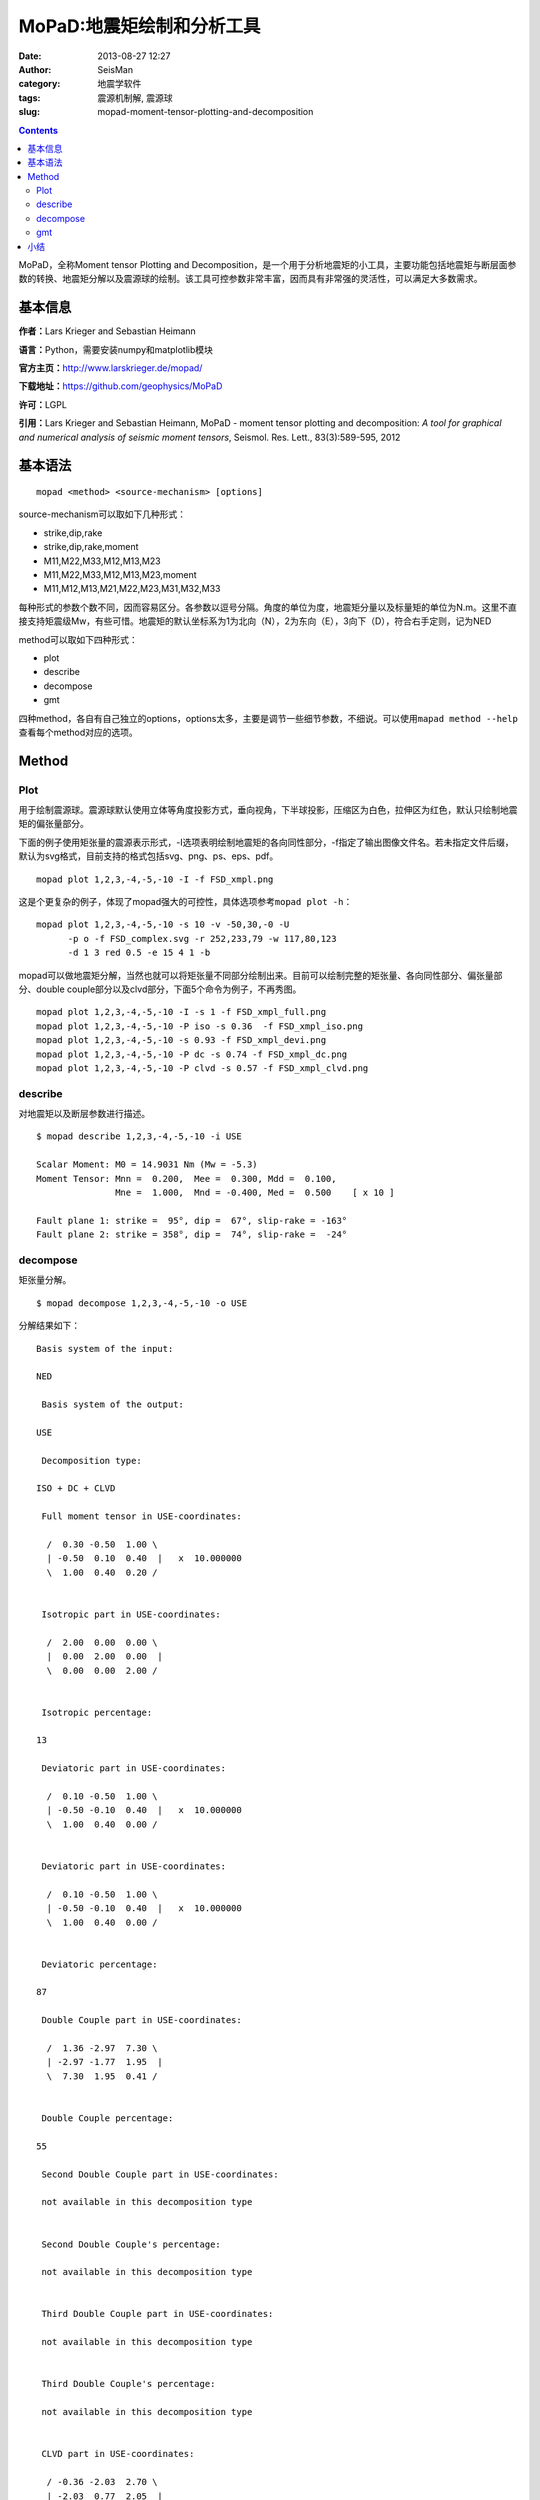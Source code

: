 MoPaD:地震矩绘制和分析工具
##########################

:date: 2013-08-27 12:27
:author: SeisMan
:category: 地震学软件
:tags: 震源机制解, 震源球
:slug: mopad-moment-tensor-plotting-and-decomposition

.. contents::

MoPaD，全称Moment tensor Plotting and Decomposition，是一个用于分析地震矩的小工具，主要功能包括地震矩与断层面参数的转换、地震矩分解以及震源球的绘制。该工具可控参数非常丰富，因而具有非常强的灵活性，可以满足大多数需求。

基本信息
========

**作者：**\ Lars Krieger and Sebastian Heimann

**语言：**\ Python，需要安装numpy和matplotlib模块

**官方主页：**\ `http://www.larskrieger.de/mopad/`_

**下载地址：**\ `https://github.com/geophysics/MoPaD`_

**许可：**\ LGPL

**引用：**\ Lars Krieger and Sebastian Heimann, MoPaD - moment tensor plotting and decomposition: *A tool for graphical and numerical analysis of seismic moment tensors*, Seismol. Res. Lett., 83(3):589-595, 2012

基本语法
========

::

    mopad <method> <source-mechanism> [options]

source-mechanism可以取如下几种形式：

-  strike,dip,rake
-  strike,dip,rake,moment
-  M11,M22,M33,M12,M13,M23
-  M11,M22,M33,M12,M13,M23,moment
-  M11,M12,M13,M21,M22,M23,M31,M32,M33

每种形式的参数个数不同，因而容易区分。各参数以逗号分隔。角度的单位为度，地震矩分量以及标量矩的单位为N.m。这里不直接支持矩震级Mw，有些可惜。地震矩的默认坐标系为1为北向（N），2为东向（E），3向下（D），符合右手定则，记为NED

method可以取如下四种形式：

-  plot
-  describe
-  decompose
-  gmt

四种method，各自有自己独立的options，options太多，主要是调节一些细节参数，不细说。可以使用\ ``mapad method --help``\ 查看每个method对应的选项。

Method
======

Plot
----

用于绘制震源球。震源球默认使用立体等角度投影方式，垂向视角，下半球投影，压缩区为白色，拉伸区为红色，默认只绘制地震矩的偏张量部分。

下面的例子使用矩张量的震源表示形式，-I选项表明绘制地震矩的各向同性部分，-f指定了输出图像文件名。若未指定文件后缀，默认为svg格式，目前支持的格式包括svg、png、ps、eps、pdf。

::

    mopad plot 1,2,3,-4,-5,-10 -I -f FSD_xmpl.png

.. figure:: http://www.larskrieger.de/mopad/FSD_xmpl.png
   :align: center
   :alt: f1
   :width: 400 px

这是个更复杂的例子，体现了mopad强大的可控性，具体选项参考\ ``mopad plot -h``\ ：

::

    mopad plot 1,2,3,-4,-5,-10 -s 10 -v -50,30,-0 -U
          -p o -f FSD_complex.svg -r 252,233,79 -w 117,80,123
          -d 1 3 red 0.5 -e 15 4 1 -b

.. figure:: http://www.larskrieger.de/mopad/FSD_complex.png
   :align: center
   :alt: figure
   :width: 400 px

mopad可以做地震矩分解，当然也就可以将矩张量不同部分绘制出来。目前可以绘制完整的矩张量、各向同性部分、偏张量部分、double couple部分以及clvd部分，下面5个命令为例子，不再秀图。

::

    mopad plot 1,2,3,-4,-5,-10 -I -s 1 -f FSD_xmpl_full.png
    mopad plot 1,2,3,-4,-5,-10 -P iso -s 0.36  -f FSD_xmpl_iso.png 
    mopad plot 1,2,3,-4,-5,-10 -s 0.93 -f FSD_xmpl_devi.png
    mopad plot 1,2,3,-4,-5,-10 -P dc -s 0.74 -f FSD_xmpl_dc.png
    mopad plot 1,2,3,-4,-5,-10 -P clvd -s 0.57 -f FSD_xmpl_clvd.png

describe
--------

对地震矩以及断层参数进行描述。

::

    $ mopad describe 1,2,3,-4,-5,-10 -i USE

    Scalar Moment: M0 = 14.9031 Nm (Mw = -5.3)
    Moment Tensor: Mnn =  0.200,  Mee =  0.300, Mdd =  0.100,
                   Mne =  1.000,  Mnd = -0.400, Med =  0.500    [ x 10 ]

    Fault plane 1: strike =  95°, dip =  67°, slip-rake = -163°
    Fault plane 2: strike = 358°, dip =  74°, slip-rake =  -24°

decompose
---------

矩张量分解。

::

    $ mopad decompose 1,2,3,-4,-5,-10 -o USE 

分解结果如下：

::

    Basis system of the input:

    NED

     Basis system of the output:

    USE

     Decomposition type:

    ISO + DC + CLVD

     Full moment tensor in USE-coordinates:

      /  0.30 -0.50  1.00 \
      | -0.50  0.10  0.40  |   x  10.000000
      \  1.00  0.40  0.20 /


     Isotropic part in USE-coordinates:

      /  2.00  0.00  0.00 \
      |  0.00  2.00  0.00  |
      \  0.00  0.00  2.00 /


     Isotropic percentage:

    13

     Deviatoric part in USE-coordinates:

      /  0.10 -0.50  1.00 \
      | -0.50 -0.10  0.40  |   x  10.000000
      \  1.00  0.40  0.00 /


     Deviatoric part in USE-coordinates:

      /  0.10 -0.50  1.00 \
      | -0.50 -0.10  0.40  |   x  10.000000
      \  1.00  0.40  0.00 /


     Deviatoric percentage:

    87

     Double Couple part in USE-coordinates:

      /  1.36 -2.97  7.30 \
      | -2.97 -1.77  1.95  |
      \  7.30  1.95  0.41 /


     Double Couple percentage:

    55

     Second Double Couple part in USE-coordinates:

     not available in this decomposition type


     Second Double Couple's percentage:

     not available in this decomposition type


     Third Double Couple part in USE-coordinates:

     not available in this decomposition type


     Third Double Couple's percentage:

     not available in this decomposition type


     CLVD part in USE-coordinates:

      / -0.36 -2.03  2.70 \
      | -2.03  0.77  2.05  |
      \  2.70  2.05 -0.41 /


     CLVD percentage:

    32

     Seismic moment (in Nm) :

    14.9031089939

     Moment magnitude Mw:

    -5.25114874821

     Eigenvalues T N P :

    12.5907, 4.31243, -10.9031

     Eigenvectors T N P (in basis system USE):

      / -0.74 \
      |  0.09  |
      \ -0.67 /

      /  0.26 \
      | -0.88  |
      \ -0.40 /

      / -0.62 \
      | -0.47  |
      \  0.63 /


     Tension-axis in USE -coordinates:

      / -0.62 \
      | -0.47  |
      \  0.63 /


     Null-axis in USE -coordinates:

      /  0.26 \
      | -0.88  |
      \ -0.40 /


     Pressure-axis in USE -coordinates:

      / -0.74 \
      |  0.09  |
      \ -0.67 /

gmt
---

GMT能绘制的震源球类型很有限，因而mopad可以作为一个补充。mopad gmt返回（x，y），其可以作为psxy命令的输入。输出的x、y值中心位于(0,0)，因而在利用GMT的psxy绘制的时候需要进行位置的转换。

mopad与psxy联合需要使用一些cpt文件，以控制一些颜色。

::

     makecpt -Cpolar -Z > psxy_fill.cpt 

psxy\_fill.cpt控制震源球压缩区（颜色代码为1）和拉伸区（颜色代码为0）的颜色，这个例子中分别为红色（1）和白色（0）。

::

    makecpt -I -Chot -Z >psxy_lines.cpt

psxy\_lines.cpt控制震源球边界和界面线的颜色，本例中为黑色。

::

    mopad gmt 1,2,3,-4,-5,-10 -t fill -p s | psxy -Jx4/4 -R-2/2/-2/2 -P -Cpsxy_fill.cpt -M -K -L  > BB1.ps
    mopad gmt 1,2,3,-4,-5,-10 -t lines -p s | psxy -Jx4/4 -R-2/2/-2/2 -W5 -P -Cpsxy_lines.cpt -M -O >> BB1.ps

.. figure:: http://ww2.sinaimg.cn/large/c27c15bejw1e7zy1bu2gmj20qf0qf3zl.jpg
   :align: center
   :alt: figure
   :width: 400 px

小结
====

工具本身很强大，与GMT的结合不太完美，另外虽然是命令行工具，但是不太适合批量处理。

.. _`http://www.larskrieger.de/mopad/`: http://www.larskrieger.de/mopad/
.. _`https://github.com/geophysics/MoPaD`: https://github.com/geophysics/MoPaD
